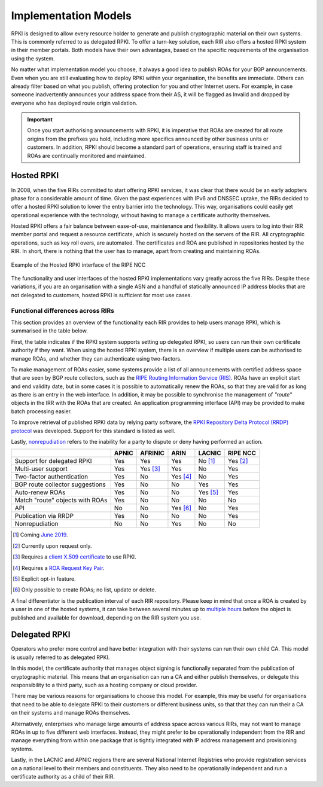 .. _doc_implementation_models:

Implementation Models
=====================

RPKI is designed to allow every resource holder to generate and publish cryptographic material on their own systems. This is commonly referred to as delegated RPKI. To offer a turn-key solution, each RIR also offers a hosted RPKI system in their member portals. Both models have their own advantages, based on the specific requirements of the organisation using the system.

No matter what implementation model you choose, it always a good idea to publish ROAs for your BGP announcements. Even when you are still evaluating how to deploy RPKI within your organisation, the benefits are immediate. Others can already filter based on what you publish, offering protection for you and other Internet users. For example, in case someone inadvertently announces your address space from their AS, it will be flagged as Invalid and dropped by everyone who has deployed route origin validation.

.. Important:: Once you start authorising announcements with RPKI, it is
               imperative that ROAs are created for all route origins from the
               prefixes you hold, including more specifics announced
               by other business units or customers. In addition, RPKI should
               become a standard part of operations, ensuring staff is trained
               and ROAs are continually monitored and maintained.

Hosted RPKI
-----------

In 2008, when the five RIRs committed to start offering RPKI services, it was clear that there would be an early adopters phase for a considerable amount of time. Given the past experiences with IPv6 and DNSSEC uptake, the RIRs decided to offer a hosted RPKI solution to lower the entry barrier into the technology. This way, organisations could easily get operational experience with the technology, without having to manage a certificate authority themselves.

Hosted RPKI offers a fair balance between ease-of-use, maintenance and flexibility. It allows users to log into their RIR member portal and request a resource certificate, which is securely hosted on the servers of the RIR. All cryptographic operations, such as key roll overs, are automated. The certificates and ROA are published in repositories hosted by the RIR. In short, there is nothing that the user has to manage, apart from creating and maintaining ROAs.

.. figure:: img/ripe-ncc-hosted-rpki.png
    :align: center
    :width: 100%
    :alt: Example of the Hosted RPKI interface by the RIPE NCC

    Example of the Hosted RPKI interface of the RIPE NCC

The functionality and user interfaces of the hosted RPKI implementations vary greatly across the five RIRs. Despite these variations, if you are an organisation with a single ASN and a handful of statically announced IP address blocks that are not delegated to customers, hosted RPKI is sufficient for most use cases.

Functional differences across RIRs
""""""""""""""""""""""""""""""""""

This section provides an overview of the functionality each RIR provides to help users manage RPKI, which is summarised in the table below. 

First, the table indicates if the RPKI system supports setting up delegated RPKI, so users can run their own certificate authority if they want. When using the hosted RPKI system, there is an overview if multiple users can be authorised to manage ROAs, and whether they can authenticate using two-factors. 

To make management of ROAs easier, some systems provide a list of all announcements with certified address space that are seen by BGP route collectors, such as the `RIPE Routing Information Service (RIS) <https://www.ripe.net/analyse/internet-measurements/routing-information-service-ris>`_. ROAs have an explicit start and end validity date, but in some cases it is possible to automatically renew the ROAs, so that they are valid for as long as there is an entry in the web interface. In addition, it may be possible to synchronise the management of *"route"* objects in the IRR with the ROAs that are created. An application programming interface (API) may be provided to make batch processing easier.

To improve retrieval of published RPKI data by relying party software, the `RPKI Repository Delta Protocol (RRDP) protocol <https://tools.ietf.org/html/rfc8182>`_ was developed. Support for this standard is listed as well. 

Lastly, `nonrepudiation <https://www.arin.net/resources/manage/rpki/faq/#why-must-i-create-a-key-pair-to-use-rpki>`_ refers to the inability for a party to dispute or deny having performed an action.

+-----------------------+----------+----------+----------+----------+----------+
|                       | APNIC    | AFRINIC  | ARIN     | LACNIC   | RIPE NCC |
+=======================+==========+==========+==========+==========+==========+
| Support for delegated |  Yes     | Yes      | Yes      | No [1]_  | Yes [2]_ |
| RPKI                  |          |          |          |          |          |
+-----------------------+----------+----------+----------+----------+----------+
| Multi-user support    |  Yes     | Yes [3]_ | Yes      | No       | Yes      |
+-----------------------+----------+----------+----------+----------+----------+
| Two-factor            |  Yes     | No       | Yes [4]_ | No       | Yes      |
| authentication        |          |          |          |          |          |
+-----------------------+----------+----------+----------+----------+----------+
| BGP route collector   |  Yes     | No       | No       | Yes      | Yes      |
| suggestions           |          |          |          |          |          |
+-----------------------+----------+----------+----------+----------+----------+
| Auto-renew ROAs       |  Yes     | No       | No       | Yes [5]_ | Yes      |
+-----------------------+----------+----------+----------+----------+----------+
| Match "route" objects |  Yes     | No       | No       | No       | No       |
| with ROAs             |          |          |          |          |          |
+-----------------------+----------+----------+----------+----------+----------+
| API                   |  No      | No       | Yes [6]_ | No       | Yes      |
+-----------------------+----------+----------+----------+----------+----------+
| Publication via RRDP  |  Yes     | No       | No       | No       | Yes      |
+-----------------------+----------+----------+----------+----------+----------+
| Nonrepudiation        |  No      | No       | Yes      | No       | No       |
+-----------------------+----------+----------+----------+----------+----------+

.. [1] Coming `June 2019 <https://www.lacnic.net/innovaportal/file/3635/1/12-updown_rpki_lacnic.pdf>`_.
.. [2] Currently upon request only.
.. [3] Requires a `client X.509 certificate <https://afrinic.net/support/bpki-for-election-purposes/bpki-enrolment-process>`_ to use RPKI.
.. [4] Requires a `ROA Request Key Pair <https://www.arin.net/resources/manage/rpki/hosted/#roarequestkeypair>`_.
.. [5] Explicit opt-in feature.
.. [6] Only possible to create ROAs; no list, update or delete.

A final differentiator is the publication interval of each RIR repository. Please keep in mind that once a ROA is created by a user in one of the hosted systems, it can take between several minutes up to `multiple hours <https://www.arin.net/resources/manage/rpki/faq/#how-often-does-arin-update-the-repository>`_ before the object is published and available for download, depending on the RIR system you use.

Delegated RPKI
--------------

Operators who prefer more control and have better integration with their systems can run their own child CA. This model is usually referred to as delegated RPKI. 

In this model, the certificate authority that manages object signing is functionally separated from the publication of cryptographic material. This means that an organisation can run a CA and either publish themselves, or delegate this responsibility to a third party, such as a hosting company or cloud provider. 

There may be various reasons for organisations to choose this model. For example, this may be useful for organisations that need to be able to delegate RPKI to their customers or different business units, so that that they can run their a CA on their systems and manage ROAs themselves.

Alternatively, enterprises who manage large amounts of address space across various RIRs, may not want to manage ROAs in up to five different web interfaces. Instead, they might prefer to be operationally independent from the RIR and manage everything from within one package that is tightly integrated with IP address management and provisioning systems.

Lastly, in the LACNIC and APNIC regions there are several National Internet Registries who provide registration services on a national level to their members and constituents. They also need to be operationally independent and run a certificate authority as a child of their RIR.
